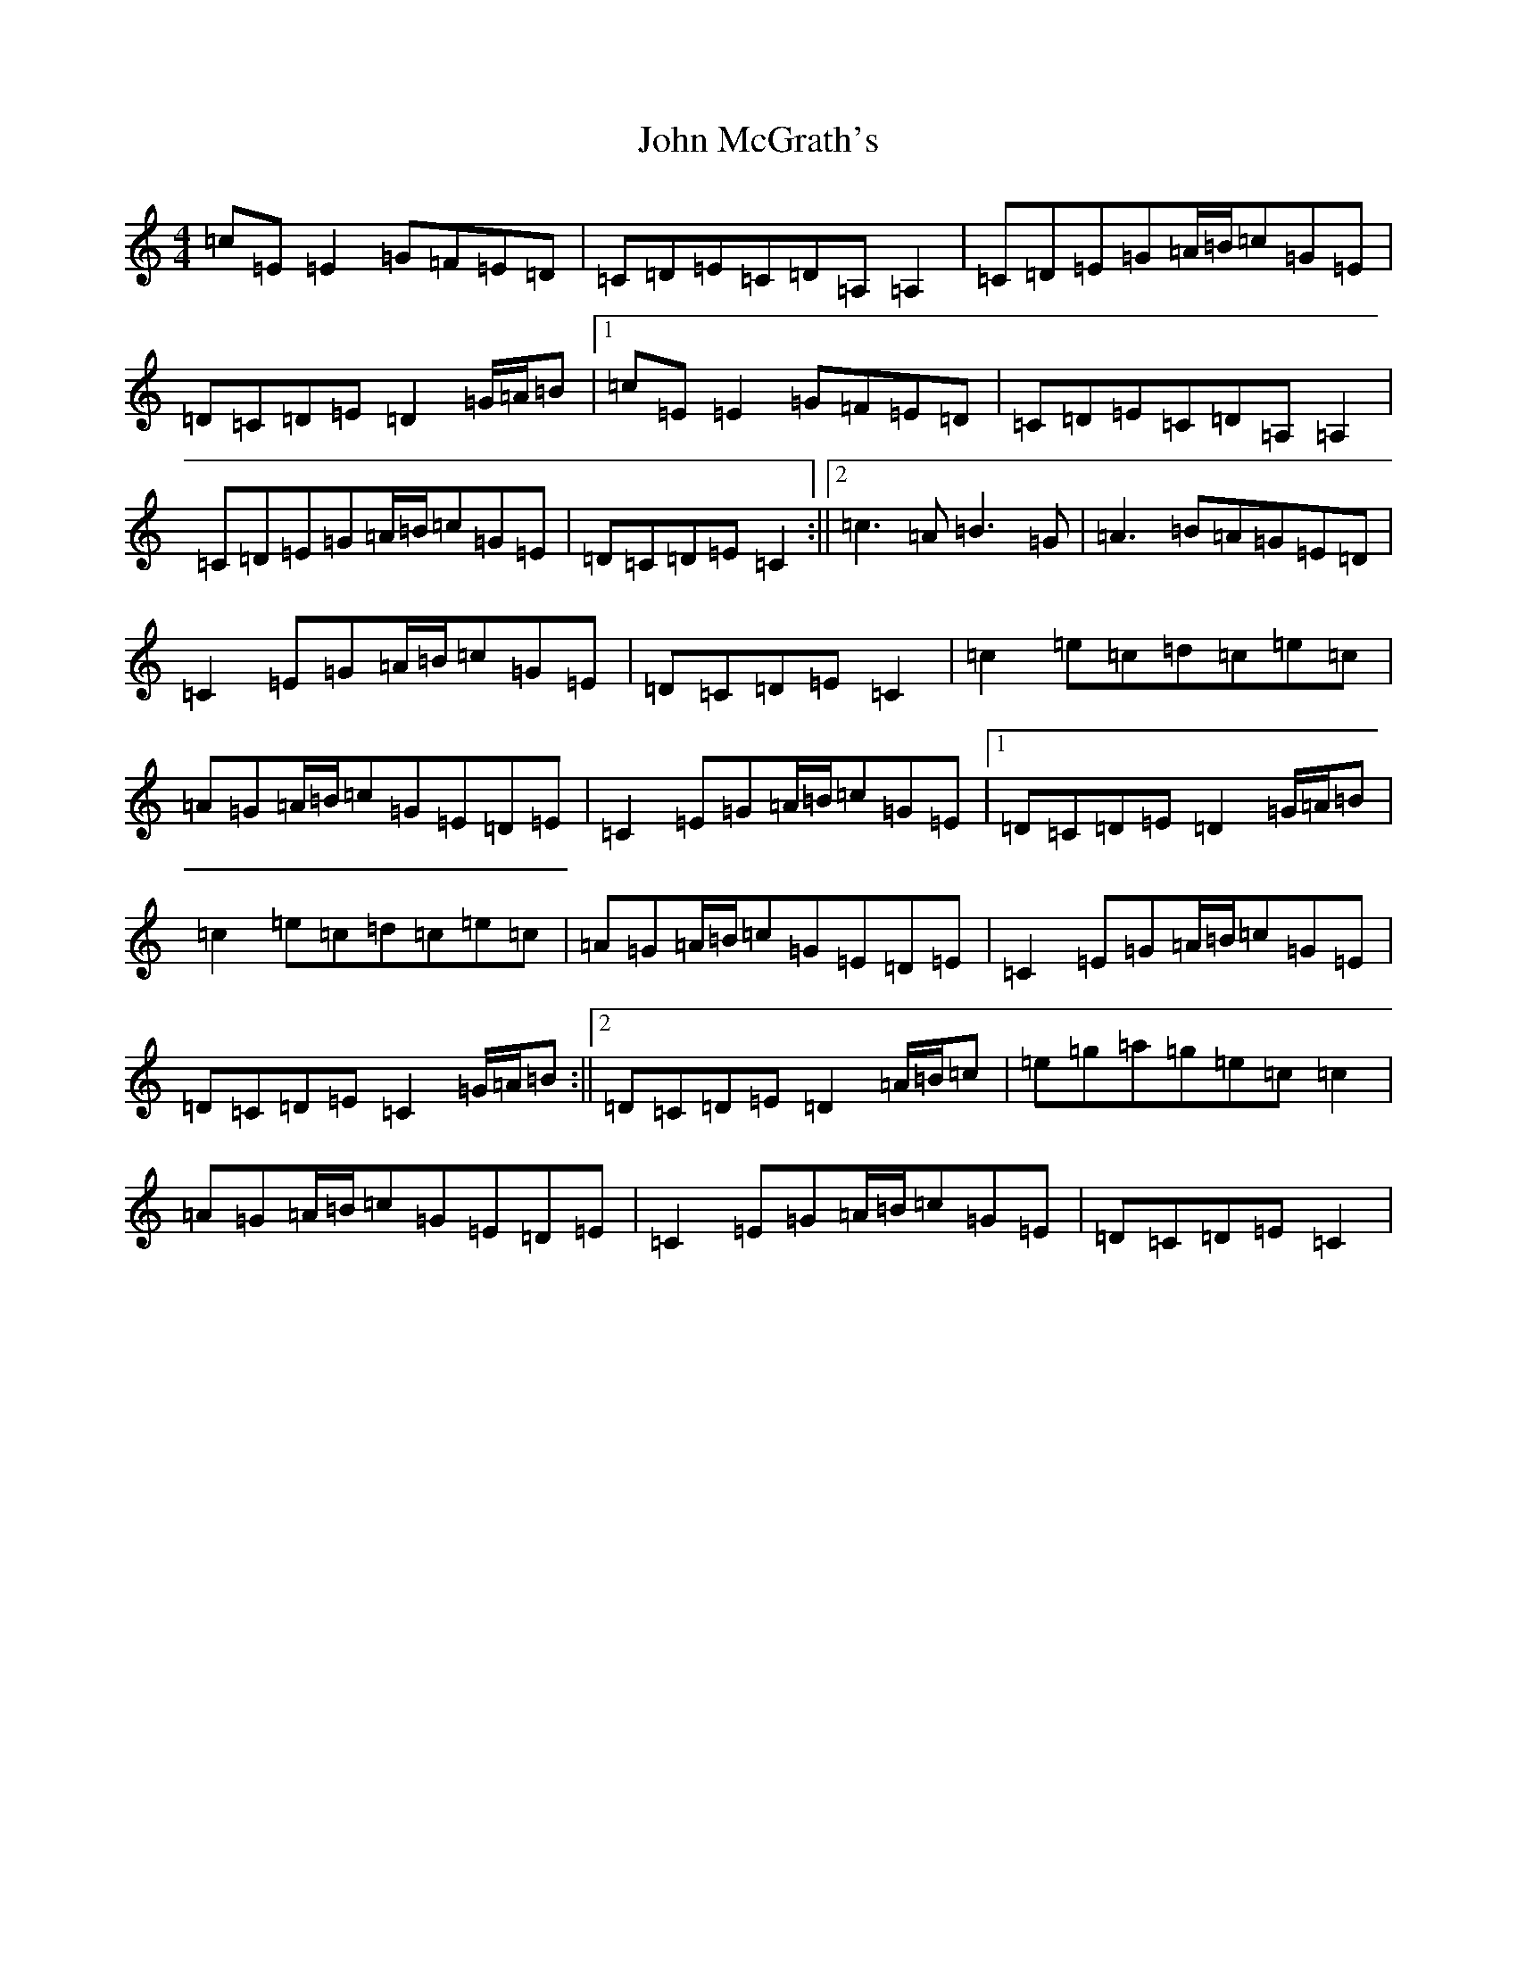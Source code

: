 X: 10803
T: John McGrath's
S: https://thesession.org/tunes/3924#setting16814
Z: D Major
R: reel
M: 4/4
L: 1/8
K: C Major
=c=E=E2=G=F=E=D|=C=D=E=C=D=A,=A,2|=C=D=E=G=A/2=B/2=c=G=E|=D=C=D=E=D2=G/2=A/2=B|1=c=E=E2=G=F=E=D|=C=D=E=C=D=A,=A,2|=C=D=E=G=A/2=B/2=c=G=E|=D=C=D=E=C2:||2=c3=A=B3=G|=A3=B=A=G=E=D|=C2=E=G=A/2=B/2=c=G=E|=D=C=D=E=C2|=c2=e=c=d=c=e=c|=A=G=A/2=B/2=c=G=E=D=E|=C2=E=G=A/2=B/2=c=G=E|1=D=C=D=E=D2=G/2=A/2=B|=c2=e=c=d=c=e=c|=A=G=A/2=B/2=c=G=E=D=E|=C2=E=G=A/2=B/2=c=G=E|=D=C=D=E=C2=G/2=A/2=B:||2=D=C=D=E=D2=A/2=B/2=c|=e=g=a=g=e=c=c2|=A=G=A/2=B/2=c=G=E=D=E|=C2=E=G=A/2=B/2=c=G=E|=D=C=D=E=C2|